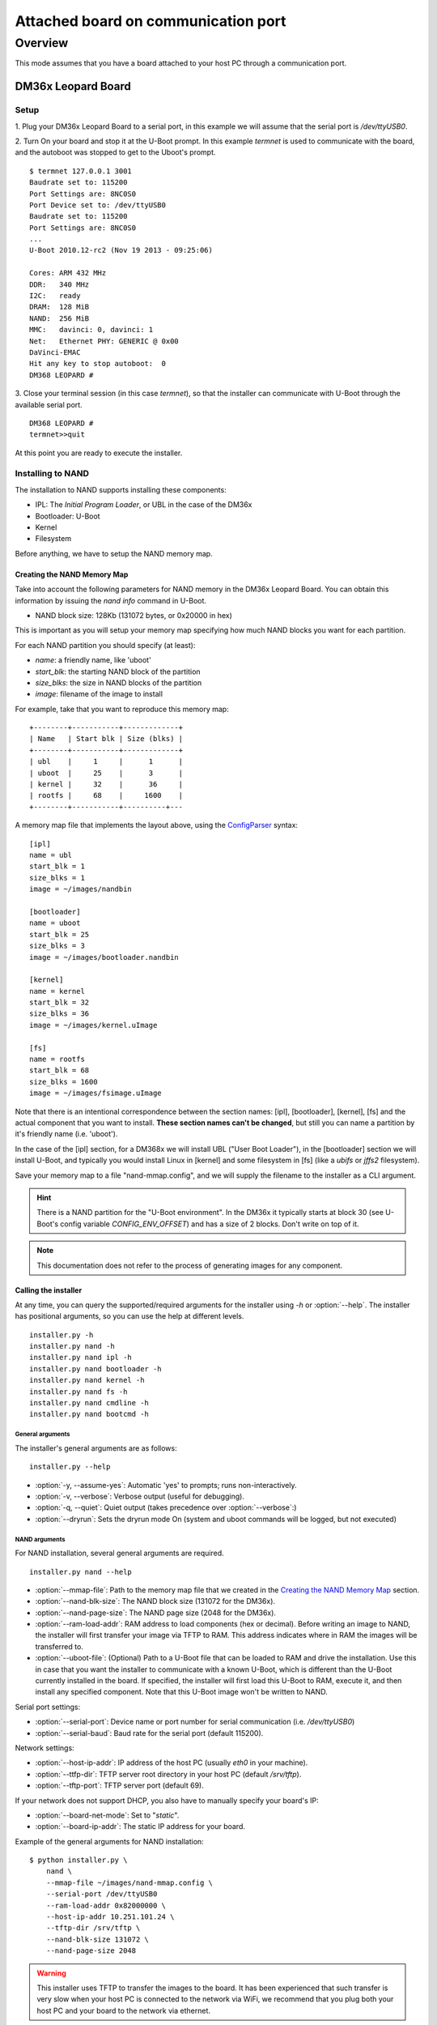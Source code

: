 ====================================
Attached board on communication port
====================================

Overview
========

This mode assumes that you have a board attached to your host PC through a
communication port.

DM36x Leopard Board
-------------------

Setup
^^^^^

1. Plug your DM36x Leopard Board to a serial port, in this example we will
assume that the serial port is `/dev/ttyUSB0`.

2. Turn On your board and stop it at the U-Boot prompt. In this example *termnet*
is used to communicate with the board, and the autoboot was stopped to get to the
Uboot's prompt.
::
    $ termnet 127.0.0.1 3001
    Baudrate set to: 115200
    Port Settings are: 8NC0S0
    Port Device set to: /dev/ttyUSB0
    Baudrate set to: 115200
    Port Settings are: 8NC0S0
    ...
    U-Boot 2010.12-rc2 (Nov 19 2013 - 09:25:06)
    
    Cores: ARM 432 MHz
    DDR:   340 MHz
    I2C:   ready
    DRAM:  128 MiB
    NAND:  256 MiB
    MMC:   davinci: 0, davinci: 1
    Net:   Ethernet PHY: GENERIC @ 0x00
    DaVinci-EMAC
    Hit any key to stop autoboot:  0 
    DM368 LEOPARD #
    
3. Close your terminal session (in this case *termnet*), so that the installer
can communicate with U-Boot through the available serial port.
::
    DM368 LEOPARD # 
    termnet>>quit

At this point you are ready to execute the installer.

Installing to NAND
^^^^^^^^^^^^^^^^^^

The installation to NAND supports installing these components:

* IPL: The *Initial Program Loader*, or UBL in the case of the DM36x
* Bootloader: U-Boot
* Kernel
* Filesystem

Before anything, we have to setup the NAND memory map.

Creating the NAND Memory Map
~~~~~~~~~~~~~~~~~~~~~~~~~~~~

Take into account the following parameters for NAND memory in the DM36x Leopard
Board. You can obtain this information by issuing the `nand info` command
in U-Boot.

* NAND block size: 128Kb (131072 bytes, or 0x20000 in hex)

This is important as you will setup your memory map specifying how much NAND
blocks you want for each partition.

For each NAND partition you should specify (at least):

* `name`: a friendly name, like 'uboot'
* `start_blk`: the starting NAND block of the partition
* `size_blks`: the size in NAND blocks of the partition
* `image`: filename of the image to install

For example, take that you want to reproduce this memory map:
::
    +--------+-----------+-------------+
    | Name   | Start blk | Size (blks) |
    +--------+-----------+-------------+
    | ubl    |     1     |      1      |
    | uboot  |     25    |      3      |
    | kernel |     32    |      36     |
    | rootfs |     68    |     1600    |
    +--------+-----------+----------+---

A memory map file that implements the layout above, using the 
`ConfigParser <http://docs.python.org/2/library/configparser.html>`_ syntax:
::
    [ipl]
    name = ubl
    start_blk = 1
    size_blks = 1
    image = ~/images/nandbin
    
    [bootloader]
    name = uboot
    start_blk = 25
    size_blks = 3
    image = ~/images/bootloader.nandbin
    
    [kernel]
    name = kernel
    start_blk = 32
    size_blks = 36
    image = ~/images/kernel.uImage
    
    [fs]
    name = rootfs
    start_blk = 68
    size_blks = 1600
    image = ~/images/fsimage.uImage

Note that there is an intentional correspondence between the section names:
[ipl], [bootloader], [kernel], [fs] and the actual component that you want to
install. **These section names can't be changed**, but still you can name a
partition by it's friendly name (i.e. 'uboot').

In the case of the [ipl] section, for a DM368x we will install UBL ("User Boot
Loader"), in the [bootloader] section we will install U-Boot, and typically
you would install Linux in [kernel] and some filesystem in [fs] (like a `ubifs`
or `jffs2` filesystem).

Save your memory map to a file "nand-mmap.config", and we will supply the 
filename to the installer as a CLI argument.

.. hint:: There is a NAND partition for the "U-Boot environment". In the DM36x
  it typically starts at block 30 (see U-Boot's config variable
  `CONFIG_ENV_OFFSET`) and has a size of 2 blocks. Don't write on top of it.

.. note:: This documentation does not refer to the process of generating images
          for any component.

Calling the installer
~~~~~~~~~~~~~~~~~~~~~

At any time, you can query the supported/required arguments for the installer
using `-h` or :option:`--help`. The installer has positional arguments, so you
can use the help at different levels.
::
    installer.py -h
    installer.py nand -h
    installer.py nand ipl -h
    installer.py nand bootloader -h
    installer.py nand kernel -h
    installer.py nand fs -h
    installer.py nand cmdline -h
    installer.py nand bootcmd -h

General arguments
.................

The installer's general arguments are as follows:
::
    installer.py --help

* :option:`-y, --assume-yes`: Automatic 'yes' to prompts; runs non-interactively.
* :option:`-v, --verbose`: Verbose output (useful for debugging).
* :option:`-q, --quiet`: Quiet output (takes precedence over :option:`--verbose`:)
* :option:`--dryrun`: Sets the dryrun mode On (system and uboot commands will be
  logged, but not executed) 

NAND arguments
..............

For NAND installation, several general arguments are required.
::
    installer.py nand --help
    
* :option:`--mmap-file`: Path to the memory map file that we created in the
  `Creating the NAND Memory Map`_ section.
* :option:`--nand-blk-size`: The NAND block size (131072 for the DM36x).
* :option:`--nand-page-size`: The NAND page size (2048 for the DM36x).
* :option:`--ram-load-addr`: RAM address to load components (hex or decimal).
  Before writing an image to NAND, the installer will first transfer your image
  via TFTP to RAM. This address indicates where in RAM the images will be
  transferred to.
* :option:`--uboot-file`: (Optional) Path to a U-Boot file that can be loaded to
  RAM and drive the installation. Use this in case that you want the installer
  to communicate with a known U-Boot, which is different than the U-Boot
  currently installed in the board. If specified, the installer will first
  load this U-Boot to RAM, execute it, and then install any specified component.
  Note that this U-Boot image won't be written to NAND.

Serial port settings:

* :option:`--serial-port`: Device name or port number for serial communication
  (i.e. `/dev/ttyUSB0`)
* :option:`--serial-baud`: Baud rate for the serial port (default 115200).

Network settings:

* :option:`--host-ip-addr`: IP address of the host PC (usually `eth0` in your machine).
* :option:`--ttfp-dir`: TFTP server root directory in your host PC (default
  `/srv/tftp`).
* :option:`--tftp-port`: TFTP server port (default 69).

If your network does not support DHCP, you also have to manually specify your
board's IP:

* :option:`--board-net-mode`: Set to "`static`".
* :option:`--board-ip-addr`: The static IP address for your board. 

Example of the general arguments for NAND installation:
::
    $ python installer.py \
        nand \
        --mmap-file ~/images/nand-mmap.config \
        --serial-port /dev/ttyUSB0
        --ram-load-addr 0x82000000 \
        --host-ip-addr 10.251.101.24 \
        --tftp-dir /srv/tftp \
        --nand-blk-size 131072 \
        --nand-page-size 2048

.. warning:: This installer uses TFTP to transfer the images to the board. It has
  been experienced that such transfer is very slow when your host PC is
  connected to the network via WiFi, we recommend that you plug both your host
  PC and your board to the network via ethernet.

Per component arguments
.......................

Most of the components does not required any additional arguments, all the 
required information regarding components is provided by the
:option:`--mmap-file` (see `Creating the NAND Memory Map`_).

All components, except the bootloader, implement the :option:`--force` switch
that can be used to force the component installation. This is because after
installing the image to NAND the installer will save in uboot's environment
some variables that record the partition's `offset`, `size`, and `md5sum` to
avoid re-installing the component's image if it's not necessary.

This command installs the kernel partition to NAND:
::
    $ python installer.py \
        --verbose \
        nand \
        --mmap-file ~/images/nand-mmap.config \
        --serial-port /dev/ttyUSB0
        --ram-load-addr 0x82000000 \
        --host-ip-addr 10.251.101.24 \
        --tftp-dir /srv/tftp \
        --nand-blk-size 131072 \
        --nand-page-size 2048 \
        kernel \
        --force
